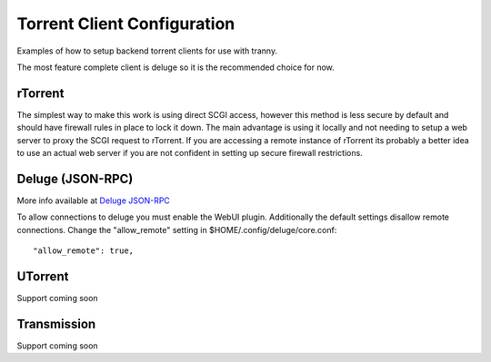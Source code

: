 Torrent Client Configuration
============================

Examples of how to setup backend torrent clients for use with tranny.

The most feature complete client is deluge so it is the recommended choice for now.

rTorrent
--------

The simplest way to make this work is using direct SCGI access, however this method is less secure by default and
should have firewall rules in place to lock it down. The main advantage is using it locally and not needing
to setup a web server to proxy the SCGI request to rTorrent. If you are accessing a remote instance of rTorrent
its probably a better idea to use an actual web server if you are not confident in setting up secure firewall
restrictions.

Deluge (JSON-RPC)
-----------------

More info available at `Deluge JSON-RPC <http://dev.deluge-torrent.org/wiki/Development/DelugeRPC>`_

To allow connections to deluge you must enable the WebUI plugin. Additionally the default settings
disallow remote connections. Change the "allow_remote" setting in $HOME/.config/deluge/core.conf::

    "allow_remote": true,


UTorrent
--------

Support coming soon

Transmission
------------

Support coming soon
